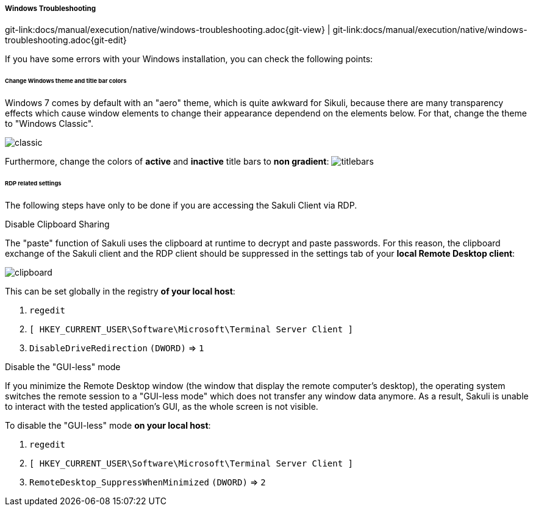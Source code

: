 
:imagesdir: ../../../images
===== Windows Troubleshooting
[#git-edit-section]
:page-path: docs/manual/execution/native/windows-troubleshooting.adoc
git-link:{page-path}{git-view} | git-link:{page-path}{git-edit}

If you have some errors with your Windows installation, you can check the following points:

====== Change Windows theme and title bar colors

Windows 7 comes by default with an "aero" theme, which is quite awkward for Sikuli, because there are many transparency effects which cause window elements to change their appearance dependend on the elements below. For that, change the theme to "Windows Classic".

image:w_classictheme.jpg[classic]

Furthermore, change the colors of *active* and *inactive* title bars to *non gradient*:
image:w_titlebar.jpg[titlebars]

====== RDP related settings

The following steps have only to be done if you are accessing the Sakuli Client via RDP. 

.Disable Clipboard Sharing

The "paste" function of Sakuli uses the clipboard at runtime to decrypt and paste passwords. For this reason, the clipboard exchange of the Sakuli client and the RDP client should be suppressed in the settings tab of your *local Remote Desktop client*:

image:w_clipboard.jpg[clipboard]

This can be set globally in the registry *of your local host*: 

. `regedit`
. `[ HKEY_CURRENT_USER\Software\Microsoft\Terminal Server Client ]`
. `DisableDriveRedirection` `(DWORD)` =&gt; `1`

.Disable the "GUI-less" mode

If you minimize the Remote Desktop window (the window that display the remote computer’s desktop), the operating system switches the remote session to a "GUI-less mode" which does not transfer any window data anymore. As a result, Sakuli is unable to interact with the tested application’s GUI, as the whole screen is not visible.

To disable the "GUI-less" mode *on your local host*: 

. `regedit`
. `[ HKEY_CURRENT_USER\Software\Microsoft\Terminal Server Client ]`
. `RemoteDesktop_SuppressWhenMinimized` `(DWORD)` =&gt; `2`